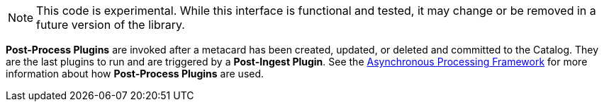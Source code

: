 :type: pluginIntro
:status: published
:title: Post-Process Plugins
:link: _post-process_plugins
:summary: Performs additional processing after ingest.
:plugintypes: postprocess
:order: 05

[NOTE]
====
This code is experimental. While this interface is functional and tested, it may change or be removed in a future version of the library.
====

*Post-Process Plugins* are invoked after a metacard has been created, updated, or deleted and committed to the Catalog.
They are the last plugins to run and are triggered by a *Post-Ingest Plugin*. See the <<_asynchronous_processing_framework, Asynchronous Processing Framework>> for more information about
how *Post-Process Plugins* are used.
